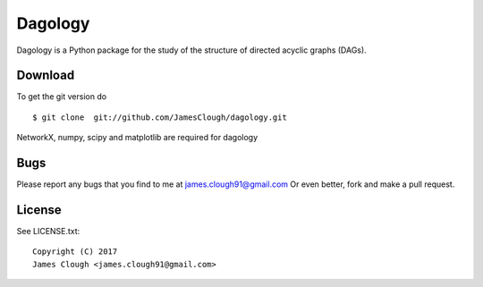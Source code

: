 Dagology
========

Dagology is a Python package for the study of the structure of
directed acyclic graphs (DAGs).

Download
--------

To get the git version do

::

    $ git clone  git://github.com/JamesClough/dagology.git

NetworkX, numpy, scipy and matplotlib are required for dagology


Bugs
----

Please report any bugs that you find to me at
james.clough91@gmail.com
Or even better, fork and make a pull request.

License
-------

See LICENSE.txt::

   Copyright (C) 2017
   James Clough <james.clough91@gmail.com>
